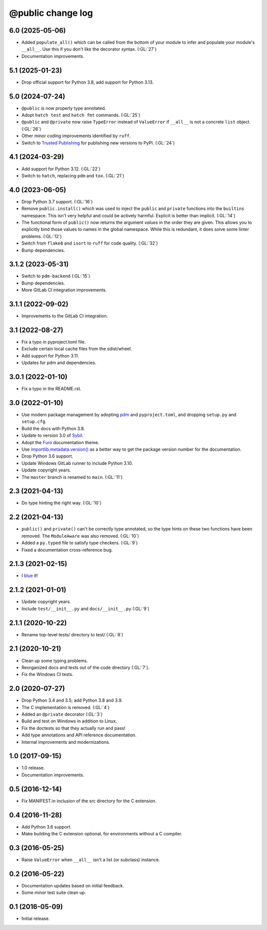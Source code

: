 ==================
@public change log
==================

6.0 (2025-05-06)
================
* Added ``populate_all()`` which can be called from the bottom of your module to infer and populate your
  module's ``__all__``.  Use this if you don't like the decorator syntax.  (:GL:`27`)
* Documentation improvements.

5.1 (2025-01-23)
================
* Drop official support for Python 3.8, add support for Python 3.13.

5.0 (2024-07-24)
================
* ``@public`` is now properly type annotated.
* Adopt ``hatch test`` and ``hatch fmt`` commands. (:GL:`25`)
* ``@public`` and ``@private`` now raise ``TypeError`` instead of
  ``ValueError`` if ``__all__`` is not a concrete ``list`` object. (:GL:`26`)
* Other minor coding improvements identified by ``ruff``.
* Switch to `Trusted Publishing
  <https://docs.pypi.org/trusted-publishers/adding-a-publisher/#gitlab-cicd>`_
  for publishing new versions to PyPI.  (:GL:`24`)

4.1 (2024-03-29)
================
* Add support for Python 3.12. (:GL:`22`)
* Switch to ``hatch``, replacing ``pdm`` and ``tox``. (:GL:`21`)

4.0 (2023-06-05)
================
* Drop Python 3.7 support. (:GL:`16`)
* Remove ``public.install()`` which was used to inject the ``public`` and
  ``private`` functions into the ``builtins`` namespace.  This isn't very
  helpful and could be actively harmful.  Explicit is better than
  implicit. (:GL:`14`)
* The functional form of ``public()`` now returns the argument *values* in the
  order they are given.  This allows you to explicitly bind those values to
  names in the global namespace.  While this is redundant, it does solve some
  linter problems.  (:GL:`12`)
* Switch from ``flake8`` and ``isort`` to ``ruff`` for code quality. (:GL:`32`)
* Bump dependencies.

3.1.2 (2023-05-31)
==================
* Switch to ``pdm-backend`` (:GL:`15`)
* Bump dependencies.
* More GitLab CI integration improvements.

3.1.1 (2022-09-02)
==================
* Improvements to the GitLab CI integration.

3.1 (2022-08-27)
================
* Fix a typo in pyproject.toml file.
* Exclude certain local cache files from the sdist/wheel.
* Add support for Python 3.11.
* Updates for pdm and dependencies.

3.0.1 (2022-01-10)
==================
* Fix a typo in the README.rst.

3.0 (2022-01-10)
================
* Use modern package management by adopting `pdm
  <https://pdm.fming.dev/>`_ and ``pyproject.toml``, and dropping ``setup.py``
  and ``setup.cfg``.
* Build the docs with Python 3.8.
* Update to version 3.0 of `Sybil <https://sybil.readthedocs.io/en/latest/>`_.
* Adopt the `Furo <https://pradyunsg.me/furo/quickstart/>`_ documentation theme.
* Use `importlib.metadata.version()
  <https://docs.python.org/3/library/importlib.metadata.html#distribution-versions>`_
  as a better way to get the package version number for the documentation.
* Drop Python 3.6 support.
* Update Windows GitLab runner to include Python 3.10.
* Update copyright years.
* The ``master`` branch is renamed to ``main``. (:GL:`11`)

2.3 (2021-04-13)
================
* Do type hinting the right way. (:GL:`10`)

2.2 (2021-04-13)
================
* ``public()`` and ``private()`` can't be correctly type annotated, so the
  type hints on these two functions have been removed.  The ``ModuleAware``
  was also removed.  (:GL:`10`)
* Added a ``py.typed`` file to satisfy type checkers.  (:GL:`9`)
* Fixed a documentation cross-reference bug.

2.1.3 (2021-02-15)
==================
* I `blue <https://blue.readthedocs.io/en/latest/>`_ it!

2.1.2 (2021-01-01)
==================
* Update copyright years.
* Include ``test/__init__.py`` and ``docs/__init__.py`` (:GL:`9`)

2.1.1 (2020-10-22)
==================
* Rename top-level tests/ directory to test/ (:GL:`8`)

2.1 (2020-10-21)
================
* Clean up some typing problems.
* Reorganized docs and tests out of the code directory (:GL:`7`).
* Fix the Windows CI tests.

2.0 (2020-07-27)
================
* Drop Python 3.4 and 3.5; add Python 3.8 and 3.9.
* The C implementation is removed. (:GL:`4`)
* Added an ``@private`` decorator (:GL:`3`)
* Build and test on Windows in addition to Linux.
* Fix the doctests so that they actually run and pass!
* Add type annotations and API reference documentation.
* Internal improvements and modernizations.

1.0 (2017-09-15)
================
* 1.0 release.
* Documentation improvements.

0.5 (2016-12-14)
================
* Fix MANIFEST.in inclusion of the src directory for the C extension.

0.4 (2016-11-28)
================
* Add Python 3.6 support.
* Make building the C extension optional, for environments without a C
  compiler.

0.3 (2016-05-25)
================
* Raise ``ValueError`` when ``__all__`` isn't a list (or subclass) instance.

0.2 (2016-05-22)
================
* Documentation updates based on initial feedback.
* Some minor test suite clean up.

0.1 (2016-05-09)
================
* Initial release.
